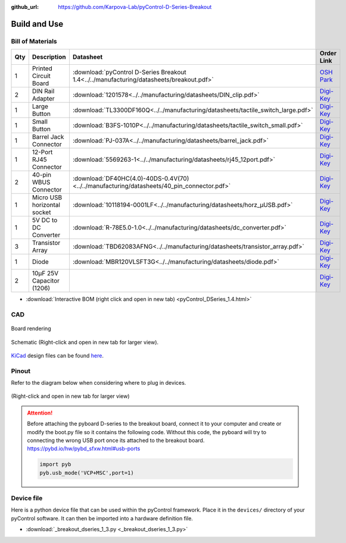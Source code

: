 :github_url: https://github.com/Karpova-Lab/pyControl-D-Series-Breakout

=============
Build and Use
=============


Bill of Materials
=================
.. BOM start

+-----+-----------------------------+---------------------------------------------------------------------------------------------+---------------------------------------------------------------------------------------------------------------------------------------+
| Qty | Description                 | Datasheet                                                                                   | Order Link                                                                                                                            | 
+=====+=============================+=============================================================================================+=======================================================================================================================================+
| 1   | Printed Circuit Board       |  :download:`pyControl D-Series Breakout 1.4<../../manufacturing/datasheets/breakout.pdf>`   | `OSH Park <https://oshpark.com/shared_projects/qB3NMaHN>`__                                                                           | 
+-----+-----------------------------+---------------------------------------------------------------------------------------------+---------------------------------------------------------------------------------------------------------------------------------------+
| 2   | DIN Rail Adapter            |  :download:`1201578<../../manufacturing/datasheets/DIN_clip.pdf>`                           | `Digi-Key <https://www.digikey.com/products/en?keywords=277-2296-nd>`__                                                               | 
+-----+-----------------------------+---------------------------------------------------------------------------------------------+---------------------------------------------------------------------------------------------------------------------------------------+
| 1   | Large Button                |  :download:`TL3300DF160Q<../../manufacturing/datasheets/tactile_switch_large.pdf>`          | `Digi-Key <https://www.digikey.com/products/en?keywords=EG4906CT-ND>`__                                                               | 
+-----+-----------------------------+---------------------------------------------------------------------------------------------+---------------------------------------------------------------------------------------------------------------------------------------+
| 1   | Small Button                |  :download:`B3FS-1010P<../../manufacturing/datasheets/tactile_switch_small.pdf>`            | `Digi-Key <https://www.digikey.com/products/en?keywords=sw1440ct>`__                                                                  | 
+-----+-----------------------------+---------------------------------------------------------------------------------------------+---------------------------------------------------------------------------------------------------------------------------------------+
| 1   | Barrel Jack Connector       |  :download:`PJ-037A<../../manufacturing/datasheets/barrel_jack.pdf>`                        | `Digi-Key <https://www.digikey.com/products/en?keywords=CP-037A-ND>`__                                                                | 
+-----+-----------------------------+---------------------------------------------------------------------------------------------+---------------------------------------------------------------------------------------------------------------------------------------+
| 1   | 12-Port RJ45 Connector      |  :download:`5569263-1<../../manufacturing/datasheets/rj45_12port.pdf>`                      | `Digi-Key <https://www.digikey.com/products/en?keywords=5569263>`__                                                                   | 
+-----+-----------------------------+---------------------------------------------------------------------------------------------+---------------------------------------------------------------------------------------------------------------------------------------+
| 2   | 40-pin WBUS Connector       |  :download:`DF40HC(4.0)-40DS-0.4V(70)<../../manufacturing/datasheets/40_pin_connector.pdf>` | `Digi-Key <https://www.digikey.com/product-detail/en/DF40HC(4.0)-40DS-0.4V(70)/H124604CT-ND/5155907/?itemSeq=290724516>`__            | 
+-----+-----------------------------+---------------------------------------------------------------------------------------------+---------------------------------------------------------------------------------------------------------------------------------------+
| 1   | Micro USB horizontal socket |  :download:`10118194-0001LF<../../manufacturing/datasheets/horz_µUSB.pdf>`                  | `Digi-Key <https://www.digikey.com/products/en?keywords=609-4618-1-ND>`__                                                             | 
+-----+-----------------------------+---------------------------------------------------------------------------------------------+---------------------------------------------------------------------------------------------------------------------------------------+
| 1   | 5V DC to DC Converter       |  :download:`R-78E5.0-1.0<../../manufacturing/datasheets/dc_converter.pdf>`                  | `Digi-Key <https://www.digikey.com/products/en?keywords=945-2201-ND>`__                                                               | 
+-----+-----------------------------+---------------------------------------------------------------------------------------------+---------------------------------------------------------------------------------------------------------------------------------------+
| 3   | Transistor Array            |  :download:`TBD62083AFNG<../../manufacturing/datasheets/transistor_array.pdf>`              | `Digi-Key <https://www.digikey.com/product-detail/en/toshiba-semiconductor-and-storage/TBD62083AFNGEL/TBD62083AFNGELCT-ND/5514123>`__ | 
+-----+-----------------------------+---------------------------------------------------------------------------------------------+---------------------------------------------------------------------------------------------------------------------------------------+
| 1   | Diode                       |  :download:`MBR120VLSFT3G<../../manufacturing/datasheets/diode.pdf>`                        | `Digi-Key <https://www.digikey.com/product-detail/en/on-semiconductor/MBR120VLSFT3G/MBR120VLSFT3GOSCT-ND/3487322>`__                  | 
+-----+-----------------------------+---------------------------------------------------------------------------------------------+---------------------------------------------------------------------------------------------------------------------------------------+
| 2   | 10µF 25V Capacitor (1206)   |                                                                                             | `Digi-Key <https://www.digikey.com/products/en?keywords=1276-1804-1-ND>`__                                                            | 
+-----+-----------------------------+---------------------------------------------------------------------------------------------+---------------------------------------------------------------------------------------------------------------------------------------+


.. BOM end

.. raw:: html
    :file:`pyControl_DSeries_1.4.html` 

- :download:`Interactive BOM (right click and open in new tab) <pyControl_DSeries_1.4.html>` 

 

CAD
===

.. figure:: images/render.png
    :align: center

    Board rendering

.. figure:: images/schematic.png
    :align: center

    Schematic (Right-click and open in new tab for larger view).

`KiCad <http://kicad-pcb.org/>`_ design files can be found `here <https://github.com/Karpova-Lab/pyControl-D-Series-Breakout/tree/master/pcb>`_.

Pinout
======
Refer to the diagram below when considering where to plug in devices.

.. figure:: images/board_front_labeled.jpg

.. figure:: images/pinouts.png
    :align: center

    (Right-click and open in new tab for larger view)

.. attention:: 

    Before attaching the pyboard D-series to the breakout board, connect it to your computer and create or modify the boot.py file so it contains the following code. Without this code, the pyboard will try to connecting the wrong USB port once its attached to the breakout board. https://pybd.io/hw/pybd_sfxw.html#usb-ports
    
    .. code-block:: python
    
        import pyb
        pyb.usb_mode('VCP+MSC',port=1)

Device file
===========
Here is a python device file that can be used within the pyControl framework. Place it in the ``devices/`` directory of your pyControl software. It can then be imported into a hardware definition file. 
   
- :download:`_breakout_dseries_1_3.py <_breakout_dseries_1_3.py>` 

.. Example Usage
.. =============
.. Here is an example hardware definition file that could be placed in the ``config/`` directory.

.. .. code:: python

..     from devices import *
..     import pyControl.hardware as _h

..     board = Breakout_D_1_1()

..     # Instantiate Devices.
..     button      = _h.Digital_input(board.button,rising_event='button',pull='up')
..     # Top Row
..     Lpoke       = TazPoke(board.port_1, nose_event = 'L_nose', lick_event = 'L_lick' )
..     Cpoke       = TazPoke(board.port_2, nose_event = 'C_nose',)
..     Rpoke       = TazPoke(board.port_3, nose_event = 'R_nose', lick_event = 'R_lick' )
..     Llever      = TazLever(board.port_4, lever_event = 'L_lever')
..     Rlever      = TazLever(board.port_5, lever_event = 'R_lever')
..     houselight  = _h.Digital_output(board.port_6.POW_A)

..     # Bottom Row
..     Lspeaker    = Audio_board(board.port_7)
..     # Rspeaker    = Audio_board(board.port_8)
..     # empty
..     # BaseStation = (board.port_10) 
..     Lpump       = TazPump(board.port_11)
..     Rpump       = TazPump(board.port_12)
